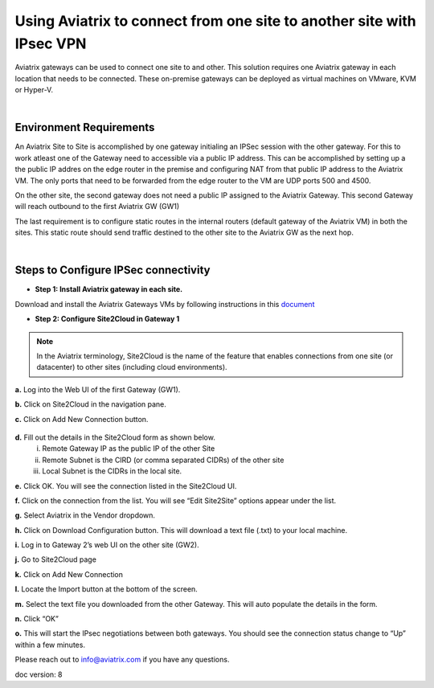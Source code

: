 

.. meta::
   :description: Using Aviatrix to connect from one site to another site with IPsec VPN
   :keywords: site, IPsec, VPN





======================================================================================
Using Aviatrix to connect from one site to another site with IPsec VPN
======================================================================================

Aviatrix gateways can be used to connect one site to and other. This solution requires one Aviatrix gateway in each location that needs to be connected. These on-premise gateways can be deployed as virtual machines on VMware, KVM or Hyper-V.


|


Environment Requirements
---------------------------------------------------------

An Aviatrix Site to Site is accomplished by one gateway initialing an IPSec session with the other gateway. For this to work atleast one of the Gateway need to accessible via a public IP address. This can be accomplished by setting up a the public IP addres on the edge router in the premise and configuring NAT from that public IP address to the Aviatrix VM. The only ports that need to be forwarded from the edge router to the VM are UDP ports 500 and 4500. 


|image1|


On the other site, the second gateway does not need a public IP assigned to the Aviatrix Gateway. This second Gateway will reach outbound to the first Aviatrix GW (GW1)

The last requirement is to configure static routes in the internal routers (default gateway of the Aviatrix VM) in both the sites. This static route should send traffic destined to the other site to the Aviatrix GW as the next hop.


|image2|

|image3|


|


Steps to Configure IPSec connectivity
---------------------------------------------------------

+ **Step 1: Install Aviatrix gateway in each site.**

Download and install the Aviatrix Gateways VMs by following instructions in this `document <http://docs.aviatrix.com/StartUpGuides/CloudN-Startup-Guide.html>`__ 



+ **Step 2: Configure Site2Cloud in Gateway 1**


.. Note:: In the Aviatrix terminology, Site2Cloud is the name of the feature that enables connections from one site (or datacenter) to other sites (including cloud environments).

..

**a.** Log into the Web UI of the first Gateway (GW1).

**b.** Click on Site2Cloud in the navigation pane.

**c.** Click on Add New Connection button.
    
    |image4|
    
**d.** Fill out the details in the Site2Cloud form as shown below. 
    i. Remote Gateway IP as the public IP of the other Site
    ii. Remote Subnet is the CIRD (or comma separated CIDRs) of the other site
    iii. Local Subnet is the CIDRs in the local site.
    
|image5|

**e.** Click OK. You will see the connection listed in the Site2Cloud UI.

**f.** Click on the connection from the list. You will see “Edit Site2Site” options appear under the list.
    
|image6|

**g.** Select Aviatrix in the Vendor dropdown.

**h.** Click on Download Configuration button. This will download a text file (.txt) to your local machine.

**i.** Log in to Gateway 2’s web UI on the other site (GW2).

**j.** Go to Site2Cloud page

**k.** Click on Add New Connection

**l.** Locate the Import button at the bottom of the screen.

**m.** Select the text file you downloaded from the other Gateway. This will auto populate the details in the form.

**n.** Click “OK”

**o.** This will start the IPsec negotiations between both gateways. You should see the connection status change to “Up” within a few minutes.

|image7|

Please reach out to info@aviatrix.com if you have any questions.


doc version: 8



.. |image1| image:: site_to_site_vpn_media/img_01.png
    :width: 8.00000 in
    :height: 6.00000 in
.. |image2| image:: site_to_site_vpn_media/img_02.png
    :width: 8.00000 in
    :height: 6.00000 in
.. |image3| image:: site_to_site_vpn_media/img_03.png
    :width: 8.00000 in
    :height: 6.00000 in
.. |image4| image:: site_to_site_vpn_media/img_04.png
    :width: 8.00000 in
    :height: 6.00000 in
.. |image5| image:: site_to_site_vpn_media/img_05.png
    :width: 8.00000 in
    :height: 6.00000 in
.. |image6| image:: site_to_site_vpn_media/img_06.png
    :width: 8.00000 in
    :height: 0.00000 in
.. |image7| image:: site_to_site_vpn_media/img_07.png
    :width: 8.00000 in
    :height: 0.00000 in
